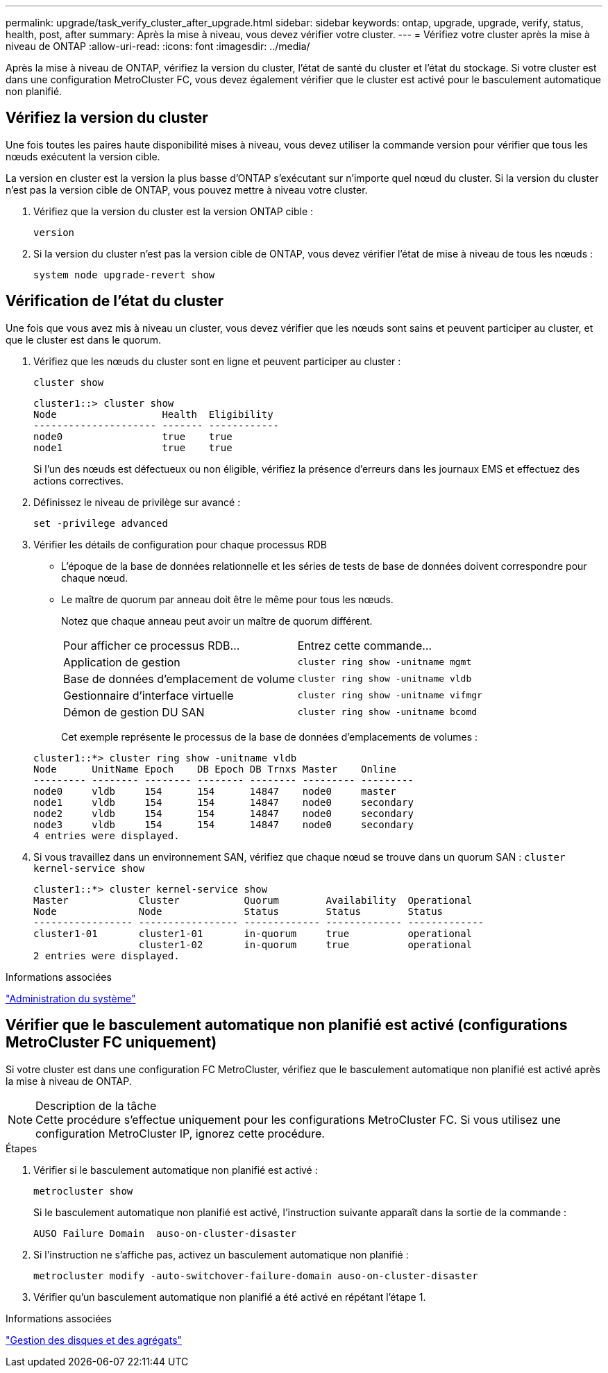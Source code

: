 ---
permalink: upgrade/task_verify_cluster_after_upgrade.html 
sidebar: sidebar 
keywords: ontap, upgrade, upgrade, verify, status, health, post, after 
summary: Après la mise à niveau, vous devez vérifier votre cluster. 
---
= Vérifiez votre cluster après la mise à niveau de ONTAP
:allow-uri-read: 
:icons: font
:imagesdir: ../media/


[role="lead"]
Après la mise à niveau de ONTAP, vérifiez la version du cluster, l'état de santé du cluster et l'état du stockage.  Si votre cluster est dans une configuration MetroCluster FC, vous devez également vérifier que le cluster est activé pour le basculement automatique non planifié.



== Vérifiez la version du cluster

Une fois toutes les paires haute disponibilité mises à niveau, vous devez utiliser la commande version pour vérifier que tous les nœuds exécutent la version cible.

La version en cluster est la version la plus basse d'ONTAP s'exécutant sur n'importe quel nœud du cluster. Si la version du cluster n'est pas la version cible de ONTAP, vous pouvez mettre à niveau votre cluster.

. Vérifiez que la version du cluster est la version ONTAP cible :
+
`version`

. Si la version du cluster n'est pas la version cible de ONTAP, vous devez vérifier l'état de mise à niveau de tous les nœuds :
+
`system node upgrade-revert show`





== Vérification de l'état du cluster

Une fois que vous avez mis à niveau un cluster, vous devez vérifier que les nœuds sont sains et peuvent participer au cluster, et que le cluster est dans le quorum.

. Vérifiez que les nœuds du cluster sont en ligne et peuvent participer au cluster :
+
`cluster show`

+
[listing]
----
cluster1::> cluster show
Node                  Health  Eligibility
--------------------- ------- ------------
node0                 true    true
node1                 true    true
----
+
Si l'un des nœuds est défectueux ou non éligible, vérifiez la présence d'erreurs dans les journaux EMS et effectuez des actions correctives.

. Définissez le niveau de privilège sur avancé :
+
`set -privilege advanced`

. Vérifier les détails de configuration pour chaque processus RDB
+
** L'époque de la base de données relationnelle et les séries de tests de base de données doivent correspondre pour chaque nœud.
** Le maître de quorum par anneau doit être le même pour tous les nœuds.
+
Notez que chaque anneau peut avoir un maître de quorum différent.

+
|===


| Pour afficher ce processus RDB... | Entrez cette commande... 


 a| 
Application de gestion
 a| 
`cluster ring show -unitname mgmt`



 a| 
Base de données d'emplacement de volume
 a| 
`cluster ring show -unitname vldb`



 a| 
Gestionnaire d'interface virtuelle
 a| 
`cluster ring show -unitname vifmgr`



 a| 
Démon de gestion DU SAN
 a| 
`cluster ring show -unitname bcomd`

|===
+
Cet exemple représente le processus de la base de données d'emplacements de volumes :



+
[listing]
----
cluster1::*> cluster ring show -unitname vldb
Node      UnitName Epoch    DB Epoch DB Trnxs Master    Online
--------- -------- -------- -------- -------- --------- ---------
node0     vldb     154      154      14847    node0     master
node1     vldb     154      154      14847    node0     secondary
node2     vldb     154      154      14847    node0     secondary
node3     vldb     154      154      14847    node0     secondary
4 entries were displayed.
----
. Si vous travaillez dans un environnement SAN, vérifiez que chaque nœud se trouve dans un quorum SAN : `cluster kernel-service show`
+
[listing]
----
cluster1::*> cluster kernel-service show
Master            Cluster           Quorum        Availability  Operational
Node              Node              Status        Status        Status
----------------- ----------------- ------------- ------------- -------------
cluster1-01       cluster1-01       in-quorum     true          operational
                  cluster1-02       in-quorum     true          operational
2 entries were displayed.
----


.Informations associées
link:../system-admin/index.html["Administration du système"]



== Vérifier que le basculement automatique non planifié est activé (configurations MetroCluster FC uniquement)

Si votre cluster est dans une configuration FC MetroCluster, vérifiez que le basculement automatique non planifié est activé après la mise à niveau de ONTAP.

.Description de la tâche

NOTE: Cette procédure s'effectue uniquement pour les configurations MetroCluster FC.  Si vous utilisez une configuration MetroCluster IP, ignorez cette procédure.

.Étapes
. Vérifier si le basculement automatique non planifié est activé :
+
`metrocluster show`

+
Si le basculement automatique non planifié est activé, l'instruction suivante apparaît dans la sortie de la commande :

+
[listing]
----
AUSO Failure Domain  auso-on-cluster-disaster
----
. Si l'instruction ne s'affiche pas, activez un basculement automatique non planifié :
+
`metrocluster modify -auto-switchover-failure-domain auso-on-cluster-disaster`

. Vérifier qu'un basculement automatique non planifié a été activé en répétant l'étape 1.


.Informations associées
link:../disks-aggregates/index.html["Gestion des disques et des agrégats"]
